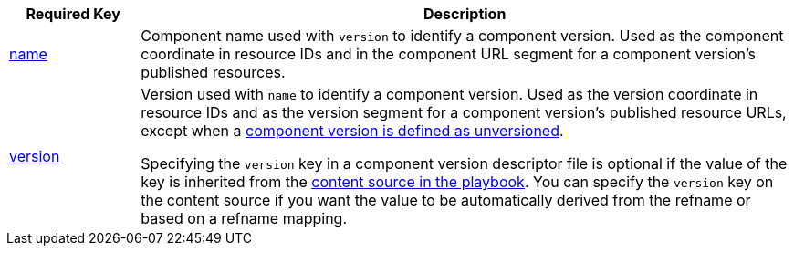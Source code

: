 [cols="1,5"]
|===
|Required Key |Description

|xref:component-name-key.adoc[name]
|Component name used with `version` to identify a component version.
Used as the component coordinate in resource IDs and in the component URL segment for a component version's published resources.

|xref:component-version-key.adoc[version]
|Version used with `name` to identify a component version.
Used as the version coordinate in resource IDs and as the version segment for a component version's published resource URLs, except when a xref:component-with-no-version.adoc[component version is defined as unversioned].

Specifying the `version` key in a component version descriptor file is optional if the value of the key is inherited from the xref:playbook:content-source-version.adoc[content source in the playbook].
You can specify the `version` key on the content source if you want the value to be automatically derived from the refname or based on a refname mapping.
|===
